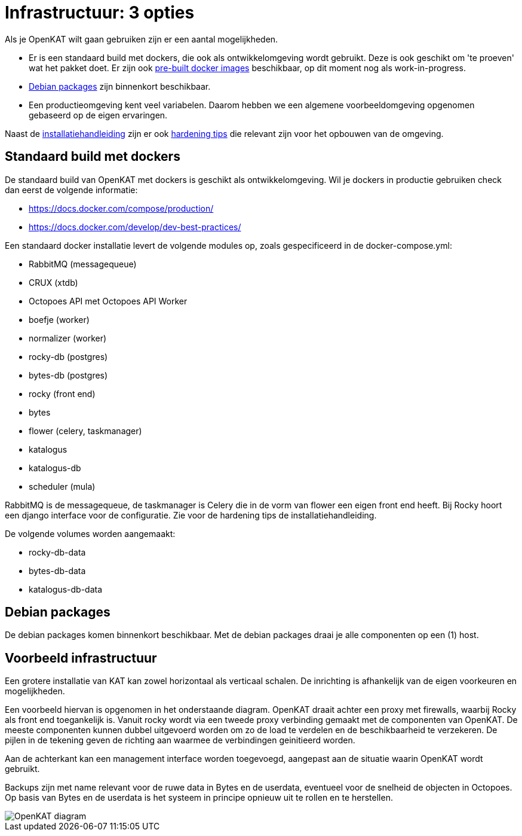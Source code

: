 = Infrastructuur: 3 opties

Als je OpenKAT wilt gaan gebruiken zijn er een aantal mogelijkheden. 

* Er is een standaard build met dockers, die ook als ontwikkelomgeving wordt gebruikt. Deze is ook geschikt om 'te proeven' wat het pakket doet. Er zijn ook https://github.com/dekkers/nl-kat-coordination/blob/container-image/docs/containers.md[pre-built docker images] beschikbaar, op dit moment nog als work-in-progress.

* https://github.com/minvws/nl-kat-coordination/wiki/Installatiehandleiding-met-debian-packages[Debian packages] zijn binnenkort beschikbaar. 

* Een productieomgeving kent veel variabelen. Daarom hebben we een algemene voorbeeldomgeving opgenomen gebaseerd op de eigen ervaringen. 

Naast de link:Installatiehandleiding-KAT[installatiehandleiding] zijn er ook link:Installatiehandleiding:-hardening[hardening tips] die relevant zijn voor het opbouwen van de omgeving. 

== Standaard build met dockers

De standaard build van OpenKAT met dockers is geschikt als ontwikkelomgeving. Wil je dockers in productie gebruiken check dan eerst de volgende informatie: 

* https://docs.docker.com/compose/production/
* https://docs.docker.com/develop/dev-best-practices/

Een standaard docker installatie levert de volgende modules op, zoals gespecificeerd in de docker-compose.yml: 

* RabbitMQ (messagequeue) 
* CRUX (xtdb)
* Octopoes API met Octopoes API Worker
* boefje (worker)
* normalizer (worker)
* rocky-db (postgres)
* bytes-db (postgres)
* rocky (front end)
* bytes
* flower (celery, taskmanager)
* katalogus
* katalogus-db
* scheduler (mula)

RabbitMQ is de messagequeue, de taskmanager is Celery die in de vorm van flower een eigen front end heeft. Bij Rocky hoort een django interface voor de configuratie. Zie voor de hardening tips de installatiehandleiding. 

De volgende volumes worden aangemaakt: 

* rocky-db-data
* bytes-db-data
* katalogus-db-data

== Debian packages

De debian packages komen binnenkort beschikbaar. Met de debian packages draai je alle componenten op een (1) host. 

== Voorbeeld infrastructuur

Een grotere installatie van KAT kan zowel horizontaal als verticaal schalen. De inrichting is afhankelijk van de eigen voorkeuren en mogelijkheden. 

Een voorbeeld hiervan is opgenomen in het onderstaande diagram. OpenKAT draait achter een proxy met firewalls, waarbij Rocky als front end toegankelijk is. Vanuit rocky wordt via een tweede proxy verbinding gemaakt met de componenten van OpenKAT. De meeste componenten kunnen dubbel uitgevoerd worden om zo de load te verdelen en de beschikbaarheid te verzekeren. De pijlen in de tekening geven de richting aan waarmee de verbindingen geinitieerd worden. 

Aan de achterkant kan een management interface worden toegevoegd, aangepast aan de situatie waarin OpenKAT wordt gebruikt. 

Backups zijn met name relevant voor de ruwe data in Bytes en de userdata, eventueel voor de snelheid de objecten in Octopoes. Op basis van Bytes en de userdata is het systeem in principe opnieuw uit te rollen en te herstellen. 

image::https://user-images.githubusercontent.com/76487016/176674372-a3fac68b-901c-4e35-b165-4e3171739b53.png[OpenKAT diagram]



